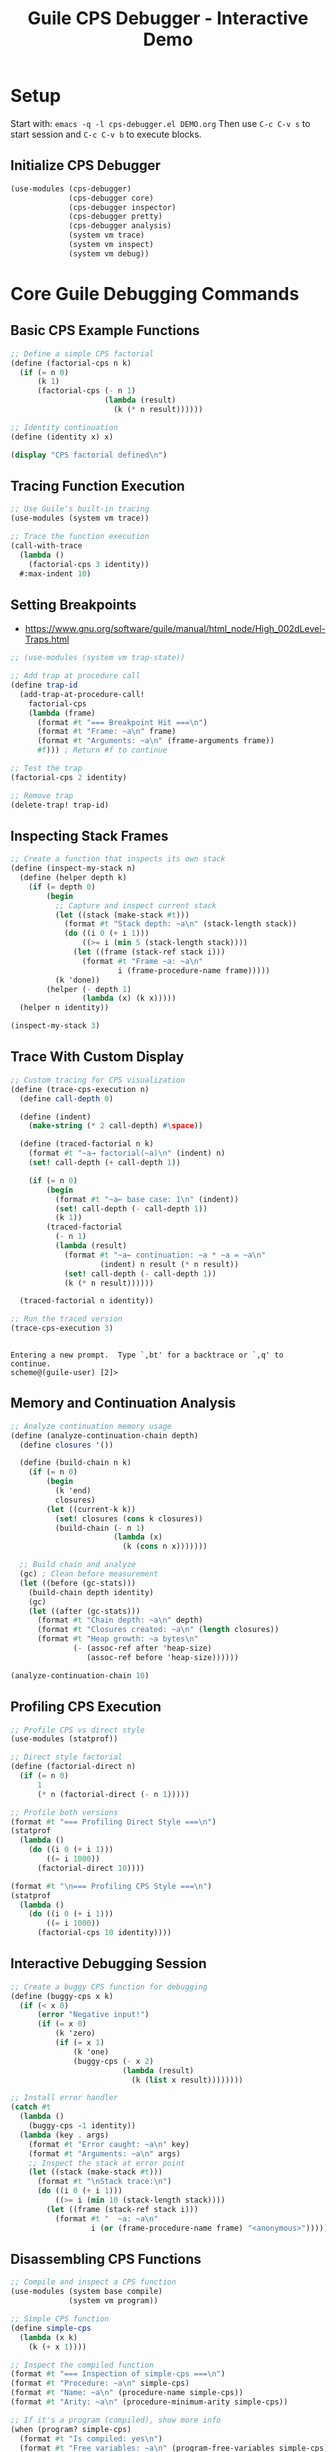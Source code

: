 #+TITLE: Guile CPS Debugger - Interactive Demo
#+PROPERTY: header-args:scheme :session *guile-cps*
#+STARTUP: showeverything

* Setup
:PROPERTIES:
:VISIBILITY: folded
:END:

Start with: =emacs -q -l cps-debugger.el DEMO.org=
Then use =C-c C-v s= to start session and =C-c C-v b= to execute blocks.

** Initialize CPS Debugger

#+BEGIN_SRC scheme :results silent
(use-modules (cps-debugger)
             (cps-debugger core)
             (cps-debugger inspector)
             (cps-debugger pretty)
             (cps-debugger analysis)
             (system vm trace)
             (system vm inspect)
             (system vm debug))
#+END_SRC

* Core Guile Debugging Commands

** Basic CPS Example Functions

#+BEGIN_SRC scheme :results output
;; Define a simple CPS factorial
(define (factorial-cps n k)
  (if (= n 0)
      (k 1)
      (factorial-cps (- n 1)
                     (lambda (result)
                       (k (* n result))))))

;; Identity continuation
(define (identity x) x)

(display "CPS factorial defined\n")
#+END_SRC

#+RESULTS:
: CPS factorial defined

** Tracing Function Execution

#+BEGIN_SRC scheme :results output
;; Use Guile's built-in tracing
(use-modules (system vm trace))

;; Trace the function execution
(call-with-trace 
  (lambda ()
    (factorial-cps 3 identity))
  #:max-indent 10)
#+END_SRC

#+RESULTS:
: trace: |  (factorial-cps 3 #<procedure identity (x)>)
: trace: |  (factorial-cps 2 #<procedure 84ab9fe20 at <unknown port>:660:21 (r…>)
: trace: |  (factorial-cps 1 #<procedure 84ab9f4e0 at <unknown port>:660:21 (r…>)
: trace: |  (factorial-cps 0 #<procedure 847207da0 at <unknown port>:660:21 (r…>)
: trace: |  (_ 1)
: trace: |  (_ 1)
: trace: |  (_ 2)
: trace: |  (identity 6)
: trace: |  6

** Setting Breakpoints

- https://www.gnu.org/software/guile/manual/html_node/High_002dLevel-Traps.html

#+BEGIN_SRC scheme :results output
;; (use-modules (system vm trap-state))

;; Add trap at procedure call
(define trap-id 
  (add-trap-at-procedure-call! 
    factorial-cps
    (lambda (frame)
      (format #t "=== Breakpoint Hit ===\n")
      (format #t "Frame: ~a\n" frame)
      (format #t "Arguments: ~a\n" (frame-arguments frame))
      #f))) ; Return #f to continue

;; Test the trap
(factorial-cps 2 identity)

;; Remove trap
(delete-trap! trap-id)
#+END_SRC

#+RESULTS:
: ice-9/boot-9.scm:1676:22: In procedure raise-exception:
: In procedure record-accessor: Wrong type argument (want `<trap-state>'): #<procedure 2d77068d6680 at <unknown port>:683:4 (frame)>
: 
: Entering a new prompt.  Type `,bt' for a backtrace or `,q' to continue.
: scheme@(guile-user) [9]> 

** Inspecting Stack Frames

#+BEGIN_SRC scheme :results output
;; Create a function that inspects its own stack
(define (inspect-my-stack n)
  (define (helper depth k)
    (if (= depth 0)
        (begin
          ;; Capture and inspect current stack
          (let ((stack (make-stack #t)))
            (format #t "Stack depth: ~a\n" (stack-length stack))
            (do ((i 0 (+ i 1)))
                ((>= i (min 5 (stack-length stack))))
              (let ((frame (stack-ref stack i)))
                (format #t "Frame ~a: ~a\n" 
                        i (frame-procedure-name frame)))))
          (k 'done))
        (helper (- depth 1) 
                (lambda (x) (k x)))))
  (helper n identity))

(inspect-my-stack 3)
#+END_SRC

#+RESULTS:
: Stack depth: 250
: Frame 0: make-stack
: Frame 1: inspect-my-stack
: Frame 2: eval
: Frame 3: #f
: Frame 4: %start-stack

** Trace With Custom Display

#+BEGIN_SRC scheme :results output
;; Custom tracing for CPS visualization
(define (trace-cps-execution n)
  (define call-depth 0)
  
  (define (indent)
    (make-string (* 2 call-depth) #\space))
  
  (define (traced-factorial n k)
    (format #t "~a→ factorial(~a)\n" (indent) n)
    (set! call-depth (+ call-depth 1))
    
    (if (= n 0)
        (begin
          (format #t "~a← base case: 1\n" (indent))
          (set! call-depth (- call-depth 1))
          (k 1))
        (traced-factorial 
          (- n 1)
          (lambda (result)
            (format #t "~a← continuation: ~a * ~a = ~a\n" 
                    (indent) n result (* n result))
            (set! call-depth (- call-depth 1))
            (k (* n result))))))
  
  (traced-factorial n identity))

;; Run the traced version
(trace-cps-execution 3)
#+END_SRC

#+RESULTS:
: → factorial(3)
:   → factorial(2)
:     → factorial(1)
:       → factorial(0)
:         ← base case: 1
:       ← continuation: 1 * 1 = 1
:     ← continuation: 2 * 1 = 2
:   ← continuation: 3 * 2 = 6

: 
: Entering a new prompt.  Type `,bt' for a backtrace or `,q' to continue.
: scheme@(guile-user) [2]> 

** Memory and Continuation Analysis

#+BEGIN_SRC scheme :results output
;; Analyze continuation memory usage
(define (analyze-continuation-chain depth)
  (define closures '())
  
  (define (build-chain n k)
    (if (= n 0)
        (begin
          (k 'end)
          closures)
        (let ((current-k k))
          (set! closures (cons k closures))
          (build-chain (- n 1)
                       (lambda (x)
                         (k (cons n x)))))))
  
  ;; Build chain and analyze
  (gc) ; Clean before measurement
  (let ((before (gc-stats)))
    (build-chain depth identity)
    (gc)
    (let ((after (gc-stats)))
      (format #t "Chain depth: ~a\n" depth)
      (format #t "Closures created: ~a\n" (length closures))
      (format #t "Heap growth: ~a bytes\n"
              (- (assoc-ref after 'heap-size)
                 (assoc-ref before 'heap-size))))))

(analyze-continuation-chain 10)
#+END_SRC

#+RESULTS:
: Chain depth: 10
: Closures created: 10
: Heap growth: 0 bytes

** Profiling CPS Execution

#+BEGIN_SRC scheme :results output
;; Profile CPS vs direct style
(use-modules (statprof))

;; Direct style factorial
(define (factorial-direct n)
  (if (= n 0)
      1
      (* n (factorial-direct (- n 1)))))

;; Profile both versions
(format #t "=== Profiling Direct Style ===\n")
(statprof 
  (lambda ()
    (do ((i 0 (+ i 1)))
        ((= i 1000))
      (factorial-direct 10))))

(format #t "\n=== Profiling CPS Style ===\n")
(statprof
  (lambda ()
    (do ((i 0 (+ i 1)))
        ((= i 1000))
      (factorial-cps 10 identity))))
#+END_SRC

#+RESULTS:
: === Profiling Direct Style ===
: No samples recorded.
: 
: === Profiling CPS Style ===
: No samples recorded.

** Interactive Debugging Session

#+BEGIN_SRC scheme :results output
;; Create a buggy CPS function for debugging
(define (buggy-cps x k)
  (if (< x 0)
      (error "Negative input!")
      (if (= x 0)
          (k 'zero)
          (if (= x 1)
              (k 'one)
              (buggy-cps (- x 2)
                         (lambda (result)
                           (k (list x result))))))))

;; Install error handler
(catch #t
  (lambda ()
    (buggy-cps -1 identity))
  (lambda (key . args)
    (format #t "Error caught: ~a\n" key)
    (format #t "Arguments: ~a\n" args)
    ;; Inspect the stack at error point
    (let ((stack (make-stack #t)))
      (format #t "\nStack trace:\n")
      (do ((i 0 (+ i 1)))
          ((>= i (min 10 (stack-length stack))))
        (let ((frame (stack-ref stack i)))
          (format #t "  ~a: ~a\n" 
                  i (or (frame-procedure-name frame) "<anonymous>")))))))
#+END_SRC

#+RESULTS:
#+begin_example
Error caught: misc-error
Arguments: (#f Negative input! () #f)

Stack trace:
  0: make-stack
  1: <anonymous>
  2: eval
  3: <anonymous>
  4: %start-stack
  5: ev
  6: call-with-switcher-output
  7: <anonymous>
  8: with-error-to-port
  9: <anonymous>
#+end_example

** Disassembling CPS Functions

#+BEGIN_SRC scheme :results output
;; Compile and inspect a CPS function
(use-modules (system base compile)
             (system vm program))

;; Simple CPS function
(define simple-cps
  (lambda (x k)
    (k (+ x 1))))

;; Inspect the compiled function
(format #t "=== Inspection of simple-cps ===\n")
(format #t "Procedure: ~a\n" simple-cps)
(format #t "Name: ~a\n" (procedure-name simple-cps))
(format #t "Arity: ~a\n" (procedure-minimum-arity simple-cps))

;; If it's a program (compiled), show more info
(when (program? simple-cps)
  (format #t "Is compiled: yes\n")
  (format #t "Free variables: ~a\n" (program-free-variables simple-cps)))

;; Note: Use ,disassemble in REPL for bytecode view
(format #t "\nFor bytecode, use in REPL: ,disassemble simple-cps\n")
#+END_SRC

#+RESULTS:
: ice-9/boot-9.scm:1676:22: In procedure raise-exception:
: Unbound variable: disassemble
: 
: Entering a new prompt.  Type `,bt' for a backtrace or `,q' to continue.
: scheme@(guile-user) [10]> 

** REPL Debugging Commands Reference

#+BEGIN_SRC scheme :results output
(format #t "
=== Guile REPL Debugging Commands ===

DEBUGGING:
,backtrace (,bt)     - Show call stack
,frame N             - Go to frame N  
,up / ,down          - Navigate frames
,locals              - Show local variables
,error               - Show last error

PROFILING:
,profile EXPR        - Profile expression
,trace EXPR          - Trace expression execution
,time EXPR           - Time execution

INSPECTION:
,describe OBJ        - Describe object
,disassemble PROC    - Show bytecode

CODE ANALYSIS:
,expand EXPR         - Macro expand
,optimize EXPR       - Show optimized code
,compile EXPR        - Compile expression

SYSTEM:
,stat                - Show statistics
,gc                  - Run garbage collector
,quit (,q)           - Exit debugger/REPL
")
#+END_SRC

#+RESULTS:
#+begin_example

=== Guile REPL Debugging Commands ===

DEBUGGING:
,backtrace (,bt)     - Show call stack
,frame N             - Go to frame N  
,up / ,down          - Navigate frames
,locals              - Show local variables
,error               - Show last error

PROFILING:
,profile EXPR        - Profile expression
,trace EXPR          - Trace expression execution
,time EXPR           - Time execution

INSPECTION:
,describe OBJ        - Describe object
,disassemble PROC    - Show bytecode

CODE ANALYSIS:
,expand EXPR         - Macro expand
,optimize EXPR       - Show optimized code
,compile EXPR        - Compile expression

SYSTEM:
,stat                - Show statistics
,gc                  - Run garbage collector
,quit (,q)           - Exit debugger/REPL
#+end_example

* Advanced CPS Debugging Patterns

** Continuation Visualization

#+BEGIN_SRC scheme :results output
;; Visualize continuation chain graphically
(define (visualize-cps-execution n)
  (define indent 0)
  
  (define (print-indent)
    (display (make-string (* 2 indent) #\space)))
  
  (define (cps-with-viz n k)
    (print-indent)
    (format #t "→ CALL: n=~a\n" n)
    (set! indent (+ indent 1))
    
    (if (= n 0)
        (begin
          (print-indent)
          (format #t "✓ BASE: returning 1\n")
          (set! indent (- indent 1))
          (k 1))
        (cps-with-viz 
          (- n 1)
          (lambda (result)
            (print-indent)
            (format #t "← CONT: n=~a, result=~a, computing ~a*~a\n" 
                    n result n result)
            (set! indent (- indent 1))
            (k (* n result))))))
  
  (format #t "=== CPS Execution Tree ===\n")
  (cps-with-viz n identity))

(visualize-cps-execution 4)
#+END_SRC

#+RESULTS:
#+begin_example
=== CPS Execution Tree ===
→ CALL: n=4
  → CALL: n=3
    → CALL: n=2
      → CALL: n=1
        → CALL: n=0
          ✓ BASE: returning 1
        ← CONT: n=1, result=1, computing 1*1
      ← CONT: n=2, result=1, computing 2*1
    ← CONT: n=3, result=2, computing 3*2
  ← CONT: n=4, result=6, computing 4*6
#+end_example

** Inspecting Closure Environments

#+BEGIN_SRC scheme :results output
;; Examine what continuations capture
(define (inspect-closure-env)
  (define outer-var 'outer)
  (define middle-var 'middle)
  
  (define (make-continuation x)
    (lambda (k)
      ;; This continuation captures x, outer-var, middle-var
      (format #t "Continuation sees:\n")
      (format #t "  x: ~a\n" x)
      (format #t "  outer-var: ~a\n" outer-var)
      (format #t "  middle-var: ~a\n" middle-var)
      (k x)))
  
  (let ((cont1 (make-continuation 'first))
        (cont2 (make-continuation 'second)))
    (format #t "\nFirst continuation:\n")
    (cont1 identity)
    (format #t "\nSecond continuation:\n")
    (cont2 identity)))

(inspect-closure-env)
#+END_SRC

#+RESULTS:
#+begin_example

First continuation:
Continuation sees:
  x: first
  outer-var: outer
  middle-var: middle

Second continuation:
Continuation sees:
  x: second
  outer-var: outer
  middle-var: middle
#+end_example

* Interactive Exercises

** Exercise 1: Debug this CPS function

#+BEGIN_SRC scheme :results output
;; This function has a bug - use debugging to find it
(define (sum-list-cps lst k)
  (if (null? lst)
      (k 0)
      (sum-list-cps (cdr lst)
                    (lambda (sum)
                      (k (+ (car lst) sum))))))

;; Test - this should work
(sum-list-cps '(1 2 3 4 5) identity)

;; Test - this will fail, debug it!
;; (sum-list-cps '(1 2 "three" 4 5) identity)
#+END_SRC

#+RESULTS:

** Exercise 2: Profile and optimize

#+BEGIN_SRC scheme :results output
;; Compare performance of these two approaches
(define (map-cps f lst k)
  (if (null? lst)
      (k '())
      (f (car lst)
         (lambda (head)
           (map-cps f (cdr lst)
                    (lambda (tail)
                      (k (cons head tail))))))))

(define (map-direct f lst)
  (if (null? lst)
      '()
      (cons (f (car lst))
            (map-direct f (cdr lst)))))

;; Profile both
(define test-list (iota 100))

(format #t "Testing with list of ~a elements\n" (length test-list))

;; CPS version with CPS function
(let ((start (current-time)))
  (map-cps (lambda (x k) (k (* x 2))) 
           test-list 
           identity)
  (format #t "CPS version took: ~a seconds\n" 
          (- (current-time) start)))

;; Direct version
(let ((start (current-time)))
  (map-direct (lambda (x) (* x 2)) 
              test-list)
  (format #t "Direct version took: ~a seconds\n"
          (- (current-time) start)))
#+END_SRC

#+RESULTS:
: ice-9/boot-9.scm:1676:22: In procedure raise-exception:
: Unbound variable: time
: 
: Entering a new prompt.  Type `,bt' for a backtrace or `,q' to continue.
: scheme@(guile-user) [11]> 

* Quick Reference Card

#+BEGIN_SRC scheme :results output
(format #t "
╔════════════════════════════════════════════════════════════╗
║                  GUILE CPS DEBUGGER REFERENCE              ║
╠════════════════════════════════════════════════════════════╣
║ EMACS COMMANDS:                                            ║
║   C-c C-v s    Start Scheme session                        ║
║   C-c C-v b    Execute buffer                              ║
║   C-c C-c      Execute block                               ║
║   C-c C-z      Switch to REPL                              ║
╟────────────────────────────────────────────────────────────╢
║ DEBUGGING IN REPL:                                         ║
║   ,bt          Show backtrace                              ║
║   ,frame N     Go to frame N                               ║
║   ,locals      Show local variables                        ║
║   ,error       Show last error                             ║
╟────────────────────────────────────────────────────────────╢
║ TRACING & PROFILING:                                       ║
║   (trace proc)         Enable tracing                      ║
║   (untrace proc)       Disable tracing                     ║
║   ,profile expr        Profile expression                  ║
║   ,time expr           Time execution                      ║
╟────────────────────────────────────────────────────────────╢
║ INSPECTION:                                                ║
║   ,describe obj        Describe object                     ║
║   ,inspect obj         Detailed inspection                 ║
║   ,disassemble proc    Show bytecode                       ║
╟────────────────────────────────────────────────────────────╢
║ VM HOOKS:                                                  ║
║   (vm-trace-level N)   Set trace level                     ║
║   (vm-apply-hook)      Get apply hook                      ║
║   (vm-push-continuation-hook)  Continuation hook           ║
╚════════════════════════════════════════════════════════════╝
")
#+END_SRC

#+RESULTS:
#+begin_example

╔════════════════════════════════════════════════════════════╗
║                  GUILE CPS DEBUGGER REFERENCE              ║
╠════════════════════════════════════════════════════════════╣
║ EMACS COMMANDS:                                            ║
║   C-c C-v s    Start Scheme session                        ║
║   C-c C-v b    Execute buffer                              ║
║   C-c C-c      Execute block                               ║
║   C-c C-z      Switch to REPL                              ║
╟────────────────────────────────────────────────────────────╢
║ DEBUGGING IN REPL:                                         ║
║   ,bt          Show backtrace                              ║
║   ,frame N     Go to frame N                               ║
║   ,locals      Show local variables                        ║
║   ,error       Show last error                             ║
╟────────────────────────────────────────────────────────────╢
║ TRACING & PROFILING:                                       ║
║   (trace proc)         Enable tracing                      ║
║   (untrace proc)       Disable tracing                     ║
║   ,profile expr        Profile expression                  ║
║   ,time expr           Time execution                      ║
╟────────────────────────────────────────────────────────────╢
║ INSPECTION:                                                ║
║   ,describe obj        Describe object                     ║
║   ,inspect obj         Detailed inspection                 ║
║   ,disassemble proc    Show bytecode                       ║
╟────────────────────────────────────────────────────────────╢
║ VM HOOKS:                                                  ║
║   (vm-trace-level N)   Set trace level                     ║
║   (vm-apply-hook)      Get apply hook                      ║
║   (vm-push-continuation-hook)  Continuation hook           ║
╚════════════════════════════════════════════════════════════╝
#+end_example
